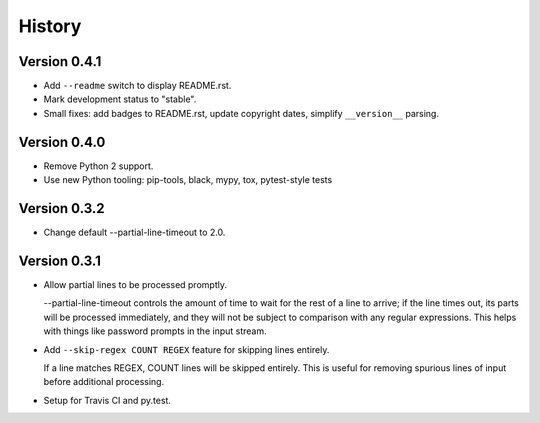 *******
History
*******

Version 0.4.1
=============

- Add ``--readme`` switch to display README.rst.

- Mark development status to "stable".

- Small fixes: add badges to README.rst, update copyright dates, simplify
  ``__version__`` parsing.

Version 0.4.0
=============

- Remove Python 2 support.

- Use new Python tooling: pip-tools, black, mypy, tox, pytest-style tests

Version 0.3.2
=============

- Change default --partial-line-timeout to 2.0.

Version 0.3.1
=============

- Allow partial lines to be processed promptly.

  --partial-line-timeout controls the amount of time to wait for the rest of a
  line to arrive; if the line times out, its parts will be processed
  immediately, and they will not be subject to comparison with any regular
  expressions.  This helps with things like password prompts in the input
  stream.


- Add ``--skip-regex COUNT REGEX`` feature for skipping lines entirely.

  If a line matches REGEX, COUNT lines will be skipped entirely.  This is
  useful for removing spurious lines of input before additional
  processing.

- Setup for Travis CI and py.test.
